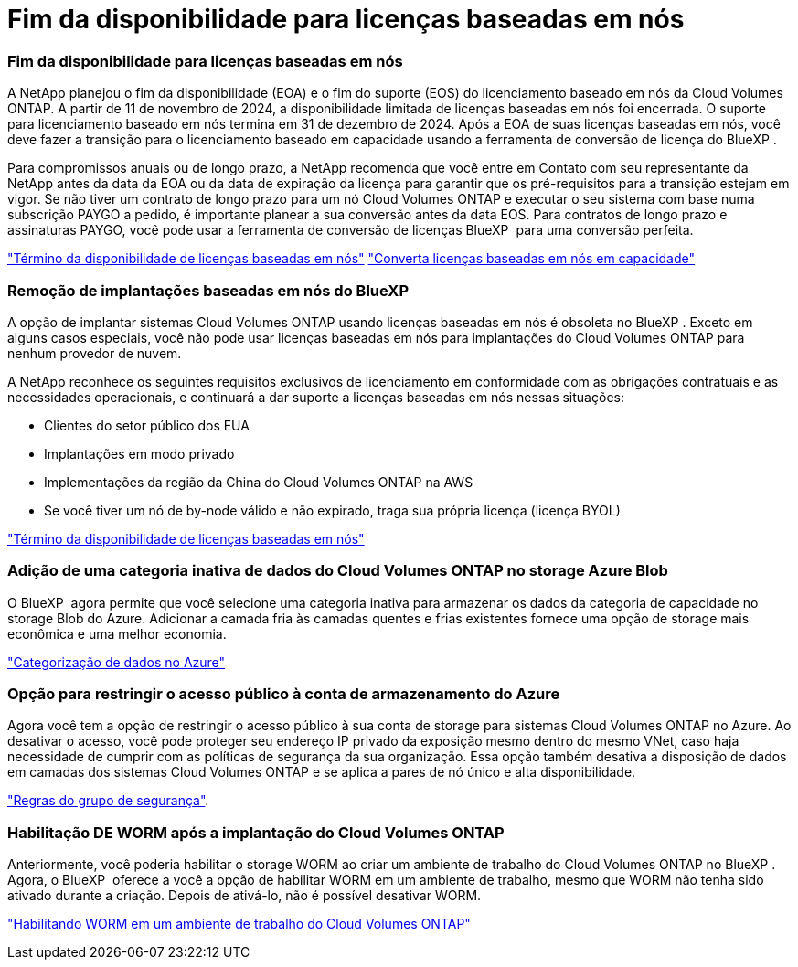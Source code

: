 = Fim da disponibilidade para licenças baseadas em nós
:allow-uri-read: 




=== Fim da disponibilidade para licenças baseadas em nós

A NetApp planejou o fim da disponibilidade (EOA) e o fim do suporte (EOS) do licenciamento baseado em nós da Cloud Volumes ONTAP. A partir de 11 de novembro de 2024, a disponibilidade limitada de licenças baseadas em nós foi encerrada. O suporte para licenciamento baseado em nós termina em 31 de dezembro de 2024. Após a EOA de suas licenças baseadas em nós, você deve fazer a transição para o licenciamento baseado em capacidade usando a ferramenta de conversão de licença do BlueXP .

Para compromissos anuais ou de longo prazo, a NetApp recomenda que você entre em Contato com seu representante da NetApp antes da data da EOA ou da data de expiração da licença para garantir que os pré-requisitos para a transição estejam em vigor. Se não tiver um contrato de longo prazo para um nó Cloud Volumes ONTAP e executar o seu sistema com base numa subscrição PAYGO a pedido, é importante planear a sua conversão antes da data EOS. Para contratos de longo prazo e assinaturas PAYGO, você pode usar a ferramenta de conversão de licenças BlueXP  para uma conversão perfeita.

https://docs.netapp.com/us-en/bluexp-cloud-volumes-ontap/concept-licensing.html#end-of-availability-of-node-based-licenses["Término da disponibilidade de licenças baseadas em nós"^] https://docs.netapp.com/us-en/bluexp-cloud-volumes-ontap/task-convert-node-capacity.html["Converta licenças baseadas em nós em capacidade"^]



=== Remoção de implantações baseadas em nós do BlueXP 

A opção de implantar sistemas Cloud Volumes ONTAP usando licenças baseadas em nós é obsoleta no BlueXP . Exceto em alguns casos especiais, você não pode usar licenças baseadas em nós para implantações do Cloud Volumes ONTAP para nenhum provedor de nuvem.

A NetApp reconhece os seguintes requisitos exclusivos de licenciamento em conformidade com as obrigações contratuais e as necessidades operacionais, e continuará a dar suporte a licenças baseadas em nós nessas situações:

* Clientes do setor público dos EUA
* Implantações em modo privado
* Implementações da região da China do Cloud Volumes ONTAP na AWS
* Se você tiver um nó de by-node válido e não expirado, traga sua própria licença (licença BYOL)


https://docs.netapp.com/us-en/bluexp-cloud-volumes-ontap/concept-licensing.html#end-of-availability-of-node-based-licenses["Término da disponibilidade de licenças baseadas em nós"^]



=== Adição de uma categoria inativa de dados do Cloud Volumes ONTAP no storage Azure Blob

O BlueXP  agora permite que você selecione uma categoria inativa para armazenar os dados da categoria de capacidade no storage Blob do Azure. Adicionar a camada fria às camadas quentes e frias existentes fornece uma opção de storage mais econômica e uma melhor economia.

https://docs.netapp.com/us-en/bluexp-cloud-volumes-ontap/concept-data-tiering.html#data-tiering-in-azure["Categorização de dados no Azure"^]



=== Opção para restringir o acesso público à conta de armazenamento do Azure

Agora você tem a opção de restringir o acesso público à sua conta de storage para sistemas Cloud Volumes ONTAP no Azure. Ao desativar o acesso, você pode proteger seu endereço IP privado da exposição mesmo dentro do mesmo VNet, caso haja necessidade de cumprir com as políticas de segurança da sua organização. Essa opção também desativa a disposição de dados em camadas dos sistemas Cloud Volumes ONTAP e se aplica a pares de nó único e alta disponibilidade.

https://docs.netapp.com/us-en/bluexp-cloud-volumes-ontap/reference-networking-azure.html#security-group-rules["Regras do grupo de segurança"^].



=== Habilitação DE WORM após a implantação do Cloud Volumes ONTAP

Anteriormente, você poderia habilitar o storage WORM ao criar um ambiente de trabalho do Cloud Volumes ONTAP no BlueXP . Agora, o BlueXP  oferece a você a opção de habilitar WORM em um ambiente de trabalho, mesmo que WORM não tenha sido ativado durante a criação. Depois de ativá-lo, não é possível desativar WORM.

https://docs.netapp.com/us-en/bluexp-cloud-volumes-ontap/concept-worm.html#enabling-worm-on-a-cloud-volumes-ontap-working-environment["Habilitando WORM em um ambiente de trabalho do Cloud Volumes ONTAP"^]
